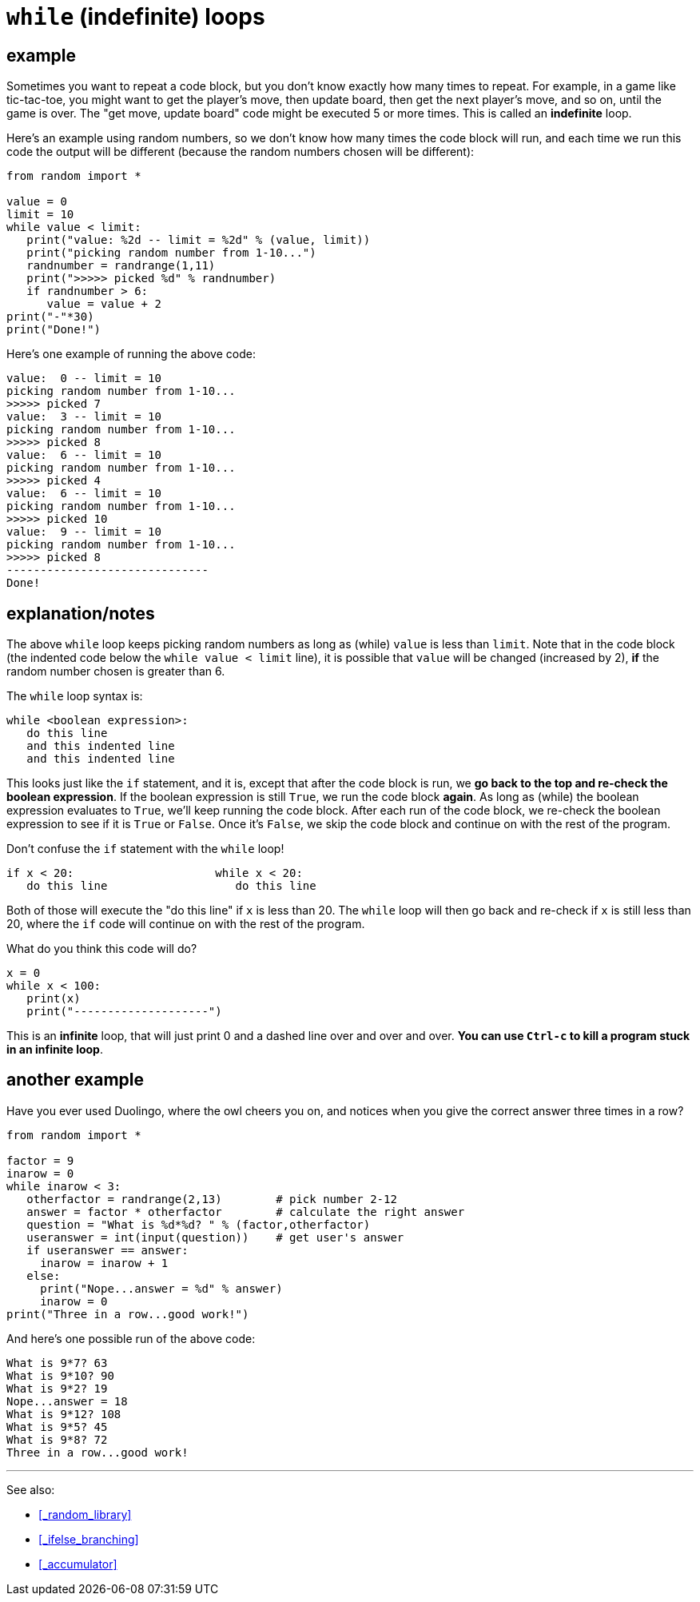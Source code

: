 
= `while` (indefinite) loops


== example

Sometimes you want to repeat a code block, but you don't know exactly how many
times to repeat.  For example, in a game like tic-tac-toe, you might want to
get the player's move, then update board, then get the next player's move, and
so on, until the game is over. The "get move, update board" code might be
executed 5 or more times. This is called an *indefinite* loop.

Here's an example using random numbers, so we don't know how many times the
code block will run, and each time we run this code the output will be
different (because the random numbers chosen will be different):

[source,python]
----
from random import *

value = 0
limit = 10
while value < limit:
   print("value: %2d -- limit = %2d" % (value, limit))
   print("picking random number from 1-10...")
   randnumber = randrange(1,11)
   print(">>>>> picked %d" % randnumber)
   if randnumber > 6:
      value = value + 2
print("-"*30)
print("Done!")
----

Here's one example of running the above code:

    value:  0 -- limit = 10
    picking random number from 1-10...
    >>>>> picked 7
    value:  3 -- limit = 10
    picking random number from 1-10...
    >>>>> picked 8
    value:  6 -- limit = 10
    picking random number from 1-10...
    >>>>> picked 4
    value:  6 -- limit = 10
    picking random number from 1-10...
    >>>>> picked 10
    value:  9 -- limit = 10
    picking random number from 1-10...
    >>>>> picked 8
    ------------------------------
    Done!

== explanation/notes

The above `while` loop keeps picking random numbers as long as (while)
`value` is less than `limit`. Note that in the code block (the indented
code below the `while value < limit` line), it is possible that
`value` will be changed (increased by 2), *if* the random number chosen
is greater than 6. 

The `while` loop syntax is:

    while <boolean expression>:
       do this line
       and this indented line
       and this indented line

This looks just like the `if` statement, and it is, except that after the code block is
run, we *go back to the top and re-check the boolean expression*. If the boolean expression
is still `True`, we run the code block *again*. As long as (while) the boolean expression
evaluates to `True`, we'll keep running the code block. After each run of the code block,
we re-check the boolean expression to see if it is `True` or `False`. Once it's `False`, we
skip the code block and continue on with the rest of the program.

Don't confuse the `if` statement with the `while` loop!

    if x < 20:                     while x < 20:
       do this line                   do this line

Both of those will execute the "do this line" if `x` is less than 20.
The `while` loop will then go back and re-check if `x` is still less than
20, where the `if` code will continue on with the rest of the program.

What do you think this code will do?

[source,python]
----
x = 0
while x < 100:
   print(x)
   print("--------------------")
----

This is an *infinite* loop, that will just print 0 and a dashed line over and
over and over. **You can use `Ctrl-c` to kill a program stuck in an infinite loop**.


== another example

Have you ever used Duolingo, where the owl cheers you on, and notices when
you give the correct answer three times in a row?

[source,python]
----
from random import *

factor = 9
inarow = 0
while inarow < 3:
   otherfactor = randrange(2,13)        # pick number 2-12
   answer = factor * otherfactor        # calculate the right answer
   question = "What is %d*%d? " % (factor,otherfactor)
   useranswer = int(input(question))    # get user's answer
   if useranswer == answer:
     inarow = inarow + 1
   else:
     print("Nope...answer = %d" % answer)
     inarow = 0
print("Three in a row...good work!")
----

And here's one possible run of the above code:

    What is 9*7? 63
    What is 9*10? 90
    What is 9*2? 19
    Nope...answer = 18
    What is 9*12? 108
    What is 9*5? 45
    What is 9*8? 72
    Three in a row...good work!

---

See also: 

- <<_random_library>>
- <<_ifelse_branching>>
- <<_accumulator>>
